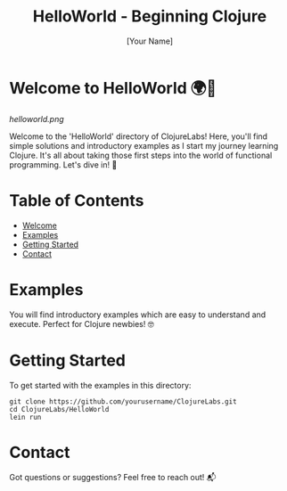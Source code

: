 #+TITLE: HelloWorld - Beginning Clojure
#+AUTHOR: [Your Name]
#+EMAIL: [Your Email Address]
#+STARTUP: showall


* Welcome to HelloWorld 🌍👋
#+CAPTION: Embark on the Clojure journey!
#+NAME: Fig:HelloWorldGraphic
[[helloworld.png]]

Welcome to the 'HelloWorld' directory of ClojureLabs! Here, you'll find simple solutions and introductory examples as I start my journey learning Clojure. It's all about taking those first steps into the world of functional programming. Let's dive in! 🚀

* Table of Contents
- [[#welcome-to-helloworld-🌍👋][Welcome]]
- [[#examples][Examples]]
- [[#getting-started][Getting Started]]
- [[#contact][Contact]]

* Examples
:PROPERTIES:
:CUSTOM_ID: examples
:END:
You will find introductory examples which are easy to understand and execute. Perfect for Clojure newbies! 🤓

* Getting Started
:PROPERTIES:
:CUSTOM_ID: getting-started
:END:
To get started with the examples in this directory:

#+BEGIN_SRC shell
git clone https://github.com/yourusername/ClojureLabs.git
cd ClojureLabs/HelloWorld
lein run
#+END_SRC

* Contact
:PROPERTIES:
:CUSTOM_ID: contact
:END:
Got questions or suggestions? Feel free to reach out! 📬
